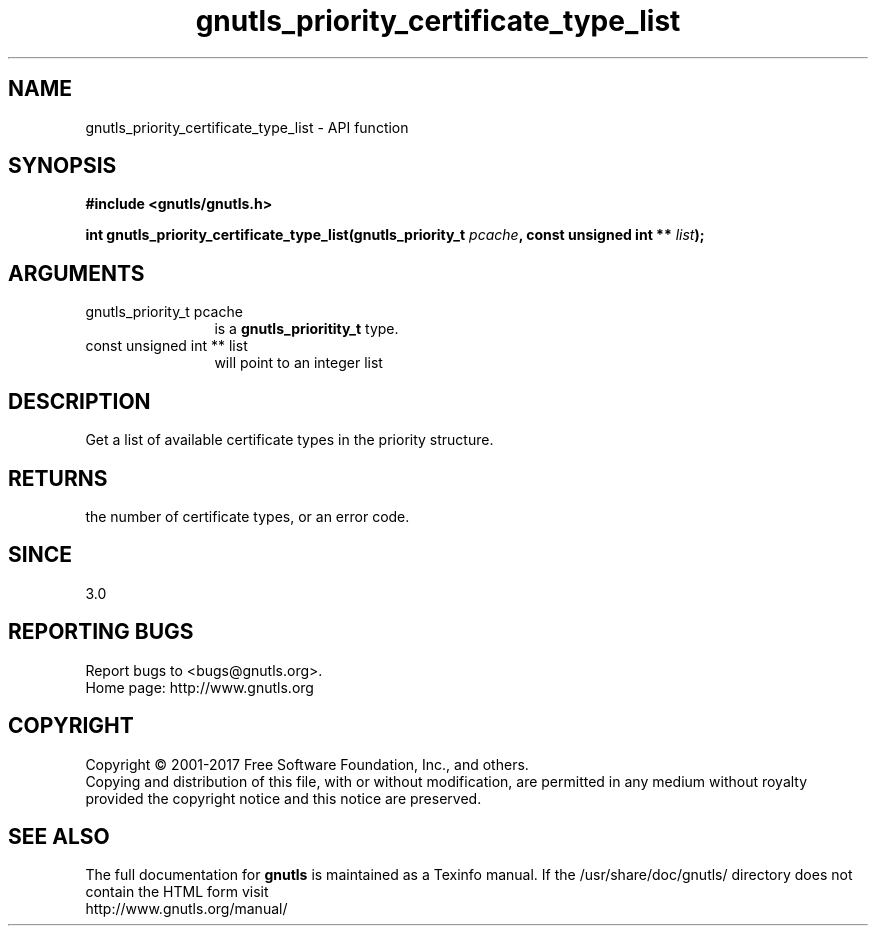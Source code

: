 .\" DO NOT MODIFY THIS FILE!  It was generated by gdoc.
.TH "gnutls_priority_certificate_type_list" 3 "3.5.14" "gnutls" "gnutls"
.SH NAME
gnutls_priority_certificate_type_list \- API function
.SH SYNOPSIS
.B #include <gnutls/gnutls.h>
.sp
.BI "int gnutls_priority_certificate_type_list(gnutls_priority_t " pcache ", const unsigned int ** " list ");"
.SH ARGUMENTS
.IP "gnutls_priority_t pcache" 12
is a \fBgnutls_prioritity_t\fP type.
.IP "const unsigned int ** list" 12
will point to an integer list
.SH "DESCRIPTION"
Get a list of available certificate types in the priority
structure. 
.SH "RETURNS"
the number of certificate types, or an error code.
.SH "SINCE"
3.0
.SH "REPORTING BUGS"
Report bugs to <bugs@gnutls.org>.
.br
Home page: http://www.gnutls.org

.SH COPYRIGHT
Copyright \(co 2001-2017 Free Software Foundation, Inc., and others.
.br
Copying and distribution of this file, with or without modification,
are permitted in any medium without royalty provided the copyright
notice and this notice are preserved.
.SH "SEE ALSO"
The full documentation for
.B gnutls
is maintained as a Texinfo manual.
If the /usr/share/doc/gnutls/
directory does not contain the HTML form visit
.B
.IP http://www.gnutls.org/manual/
.PP
